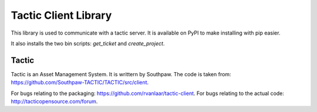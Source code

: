 Tactic Client Library
=====================

This library is used to communicate with a tactic server.
It is available on PyPI to make installing with pip easier.

It also installs the two bin scripts: `get_ticket` and `create_project`.

Tactic
------

Tactic is an Asset Management System. It is writtern by Southpaw.
The code is taken from: `https://github.com/Southpaw-TACTIC/TACTIC/src/client
<https://github.com/Southpaw-TACTIC/TACTIC/src/client>`_.

For bugs relating to the packaging: `https://github.com/rvanlaar/tactic-client
<https://github.com/rvanlaar/tactic-client>`_.
For bugs relating to the actual code: `http://tacticopensource.com/forum
<http://tacticopensource.com/forum>`_.
